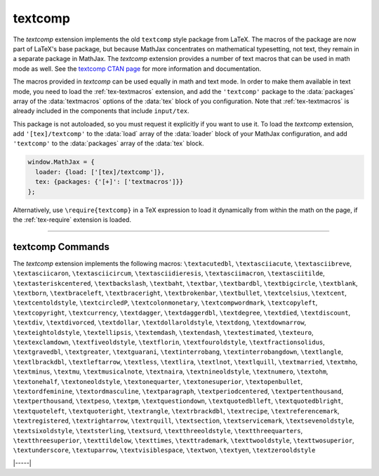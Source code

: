 .. _tex-textcomp:

########
textcomp
########

The `textcomp` extension implements the old ``textcomp`` style package
from LaTeX.  The macros of the package are now part of LaTeX's base
package, but because MathJax concentrates on mathematical typesetting,
not text, they remain in a separate package in MathJax.  The
`textcomp` extension provides a number of text macros that can be used
in math mode as well. See the `textcomp CTAN page
<https://www.ctan.org/pkg/textcomp>`__ for more information and
documentation.

The macros provided in `textcomp` can be used equally in math and text
mode.  In order to make them available in text mode, you need to load
the :ref:`tex-textmacros` extension, and add the ``'textcomp'``
package to the :data:`packages` array of the :data:`textmacros`
options of the :data:`tex` block of you configuration.  Note that
:ref:`tex-textmacros` is already included in the components that
include ``input/tex``.

This package is not autoloaded, so you must request it explicitly if
you want to use it.  To load the `textcomp` extension, add
``'[tex]/textcomp'`` to the :data:`load` array of the :data:`loader` block of
your MathJax configuration, and add ``'textcomp'`` to the :data:`packages`
array of the :data:`tex` block.  

.. code-block:: javascript

   window.MathJax = {
     loader: {load: ['[tex]/textcomp']},
     tex: {packages: {'[+]': ['textmacros']}}
   };

Alternatively, use ``\require{textcomp}`` in a TeX expression to load
it dynamically from within the math on the page, if the :ref:`tex-require`
extension is loaded.

-----

.. _tex-textcomp-commands:

textcomp Commands
-----------------

The `textcomp` extension implements the following macros:
``\textacutedbl``, ``\textasciiacute``, ``\textasciibreve``, ``\textasciicaron``, ``\textasciicircum``, ``\textasciidieresis``, ``\textasciimacron``, ``\textasciitilde``, ``\textasteriskcentered``, ``\textbackslash``, ``\textbaht``, ``\textbar``, ``\textbardbl``, ``\textbigcircle``, ``\textblank``, ``\textborn``, ``\textbraceleft``, ``\textbraceright``, ``\textbrokenbar``, ``\textbullet``, ``\textcelsius``, ``\textcent``, ``\textcentoldstyle``, ``\textcircledP``, ``\textcolonmonetary``, ``\textcompwordmark``, ``\textcopyleft``, ``\textcopyright``, ``\textcurrency``, ``\textdagger``, ``\textdaggerdbl``, ``\textdegree``, ``\textdied``, ``\textdiscount``, ``\textdiv``, ``\textdivorced``, ``\textdollar``, ``\textdollaroldstyle``, ``\textdong``, ``\textdownarrow``, ``\texteightoldstyle``, ``\textellipsis``, ``\textemdash``, ``\textendash``, ``\textestimated``, ``\texteuro``, ``\textexclamdown``, ``\textfiveoldstyle``, ``\textflorin``, ``\textfouroldstyle``, ``\textfractionsolidus``, ``\textgravedbl``, ``\textgreater``, ``\textguarani``, ``\textinterrobang``, ``\textinterrobangdown``, ``\textlangle``, ``\textlbrackdbl``, ``\textleftarrow``, ``\textless``, ``\textlira``, ``\textlnot``, ``\textlquill``, ``\textmarried``, ``\textmho``, ``\textminus``, ``\textmu``, ``\textmusicalnote``, ``\textnaira``, ``\textnineoldstyle``, ``\textnumero``, ``\textohm``, ``\textonehalf``, ``\textoneoldstyle``, ``\textonequarter``, ``\textonesuperior``, ``\textopenbullet``, ``\textordfeminine``, ``\textordmasculine``, ``\textparagraph``, ``\textperiodcentered``, ``\textpertenthousand``, ``\textperthousand``, ``\textpeso``, ``\textpm``, ``\textquestiondown``, ``\textquotedblleft``, ``\textquotedblright``, ``\textquoteleft``, ``\textquoteright``, ``\textrangle``, ``\textrbrackdbl``, ``\textrecipe``, ``\textreferencemark``, ``\textregistered``, ``\textrightarrow``, ``\textrquill``, ``\textsection``, ``\textservicemark``, ``\textsevenoldstyle``, ``\textsixoldstyle``, ``\textsterling``, ``\textsurd``, ``\textthreeoldstyle``, ``\textthreequarters``, ``\textthreesuperior``, ``\texttildelow``, ``\texttimes``, ``\texttrademark``, ``\texttwooldstyle``, ``\texttwosuperior``, ``\textunderscore``, ``\textuparrow``, ``\textvisiblespace``, ``\textwon``, ``\textyen``, ``\textzerooldstyle``


|-----|
